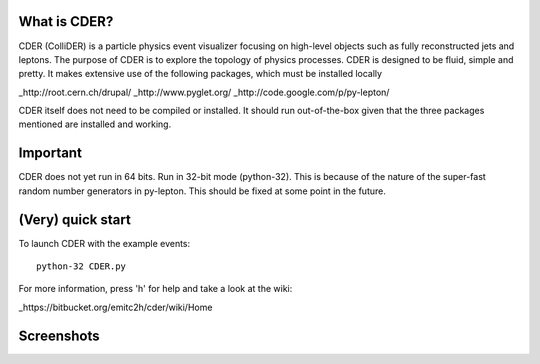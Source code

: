 .. image:: https://bitbucket.org/emitc2h/cder/raw/5f70f7b0e5362fef614f5abd90f326fc2854306f/core/images/logo.png
   :scale: 25

What is CDER?
-------------

CDER (ColliDER) is a particle physics event visualizer focusing on
high-level objects such as fully reconstructed jets and leptons. The
purpose of CDER is to explore the topology of physics processes. CDER
is designed to be fluid, simple and pretty. It makes extensive use of
the following packages, which must be installed locally

_http://root.cern.ch/drupal/
_http://www.pyglet.org/
_http://code.google.com/p/py-lepton/

.. _http://root.cern.ch/drupal/: http://root.cern.ch/drupal/
.. _http://www.pyglet.org/: http://www.pyglet.org/
.. _http://code.google.com/p/py-lepton/: http://code.google.com/p/py-lepton/

CDER itself does not need to be compiled or installed. It should run
out-of-the-box given that the three packages mentioned are installed
and working.


Important
---------

CDER does not yet run in 64 bits. Run in 32-bit mode (python-32). This
is because of the nature of the super-fast random number generators in
py-lepton. This should be fixed at some point in the future.


(Very) quick start
------------------

To launch CDER with the example events::

    python-32 CDER.py

For more information, press 'h' for help and take a look at the wiki:

_https://bitbucket.org/emitc2h/cder/wiki/Home

.. _https://bitbucket.org/emitc2h/cder/wiki/Home: https://bitbucket.org/emitc2h/cder/wiki/Home


Screenshots
-----------

.. image:: https://bitbucket.org/emitc2h/cder/raw/5f70f7b0e5362fef614f5abd90f326fc2854306f/core/images/example.png
